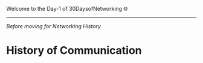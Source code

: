 Welcome to the Day-1 of 30DaysofNetworking 🌐
#+DATE: 2024-08-18
---------------------------------------------------------------------------------------------------------------------------------------------------------

/Before moving for Networking History/

* History of Communication










